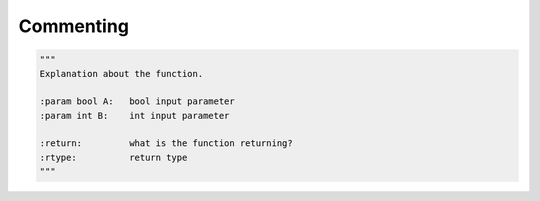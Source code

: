 .. _sec-commenting:

##########
Commenting
##########

.. contents::
   :local:


.. code-block:: python

    """
    Explanation about the function.

    :param bool A:   bool input parameter
    :param int B:    int input parameter

    :return:         what is the function returning?
    :rtype:          return type
    """
